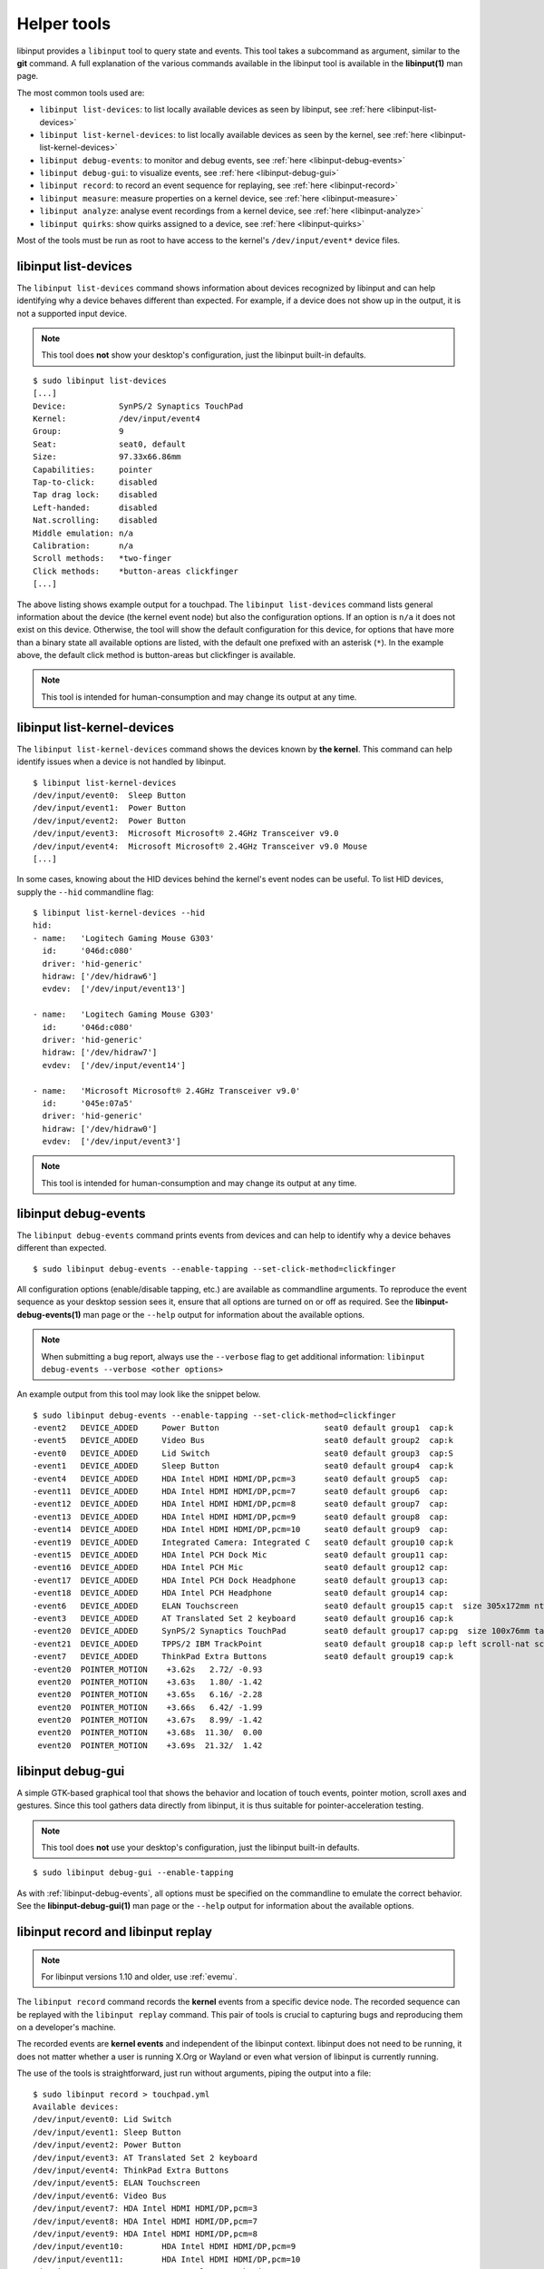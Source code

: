 .. _tools:

==============================================================================
Helper tools
==============================================================================

libinput provides a ``libinput`` tool to query state and events. This tool
takes a subcommand as argument, similar to the **git** command. A full
explanation of the various commands available in the libinput tool is
available in the **libinput(1)** man page.

The most common tools used are:

- ``libinput list-devices``: to list locally available devices as seen by libinput,
  see :ref:`here <libinput-list-devices>`
- ``libinput list-kernel-devices``: to list locally available devices as seen by the kernel,
  see :ref:`here <libinput-list-kernel-devices>`
- ``libinput debug-events``: to monitor and debug events,
  see :ref:`here <libinput-debug-events>`
- ``libinput debug-gui``: to visualize events,
  see :ref:`here <libinput-debug-gui>`
- ``libinput record``: to record an event sequence for replaying,
  see :ref:`here <libinput-record>`
- ``libinput measure``: measure properties on a kernel device,
  see :ref:`here <libinput-measure>`
- ``libinput analyze``: analyse event recordings from a kernel device,
  see :ref:`here <libinput-analyze>`
- ``libinput quirks``: show quirks assigned to a device, see
  :ref:`here <libinput-quirks>`

Most of the tools must be run as root to have access to the kernel's
``/dev/input/event*`` device files.

.. _libinput-list-devices:

------------------------------------------------------------------------------
libinput list-devices
------------------------------------------------------------------------------

The ``libinput list-devices`` command shows information about devices
recognized by libinput and can help identifying why a device behaves
different than expected. For example, if a device does not show up in the
output, it is not a supported input device.

.. note:: This tool does **not** show your desktop's configuration, just the
          libinput built-in defaults.

::

     $ sudo libinput list-devices
     [...]
     Device:           SynPS/2 Synaptics TouchPad
     Kernel:           /dev/input/event4
     Group:            9
     Seat:             seat0, default
     Size:             97.33x66.86mm
     Capabilities:     pointer
     Tap-to-click:     disabled
     Tap drag lock:    disabled
     Left-handed:      disabled
     Nat.scrolling:    disabled
     Middle emulation: n/a
     Calibration:      n/a
     Scroll methods:   *two-finger
     Click methods:    *button-areas clickfinger
     [...]


The above listing shows example output for a touchpad. The
``libinput list-devices`` command lists general information about the device
(the kernel event node) but also the configuration options. If an option is
``n/a`` it does not exist on this device. Otherwise, the tool will show the
default configuration for this device, for options that have more than a
binary state all available options are listed, with the default one prefixed
with an asterisk (``*``). In the example above, the default click method is
button-areas but clickfinger is available.

.. note:: This tool is intended for human-consumption and may change its output
          at any time.

.. _libinput-list-kernel-devices:

------------------------------------------------------------------------------
libinput list-kernel-devices
------------------------------------------------------------------------------

The ``libinput list-kernel-devices`` command shows the devices known by **the
kernel**. This command can help identify issues when a device is not handled by
libinput.

::

    $ libinput list-kernel-devices
    /dev/input/event0:	Sleep Button
    /dev/input/event1:	Power Button
    /dev/input/event2:	Power Button
    /dev/input/event3:	Microsoft Microsoft® 2.4GHz Transceiver v9.0
    /dev/input/event4:	Microsoft Microsoft® 2.4GHz Transceiver v9.0 Mouse
    [...]


In some cases, knowing about the HID devices behind the kernel's event nodes
can be useful. To list HID devices, supply the ``--hid`` commandline flag:

::

    $ libinput list-kernel-devices --hid
    hid:
    - name:   'Logitech Gaming Mouse G303'
      id:     '046d:c080'
      driver: 'hid-generic'
      hidraw: ['/dev/hidraw6']
      evdev:  ['/dev/input/event13']

    - name:   'Logitech Gaming Mouse G303'
      id:     '046d:c080'
      driver: 'hid-generic'
      hidraw: ['/dev/hidraw7']
      evdev:  ['/dev/input/event14']

    - name:   'Microsoft Microsoft® 2.4GHz Transceiver v9.0'
      id:     '045e:07a5'
      driver: 'hid-generic'
      hidraw: ['/dev/hidraw0']
      evdev:  ['/dev/input/event3']

.. note:: This tool is intended for human-consumption and may change its output
          at any time.

.. _libinput-debug-events:

------------------------------------------------------------------------------
libinput debug-events
------------------------------------------------------------------------------
The ``libinput debug-events`` command prints events from devices and can help
to identify why a device behaves different than expected. ::

     $ sudo libinput debug-events --enable-tapping --set-click-method=clickfinger

All configuration options (enable/disable tapping,
etc.) are available as commandline arguments. To reproduce the event
sequence as your desktop session sees it, ensure that all options are turned
on or off as required. See the **libinput-debug-events(1)** man page or the
``--help`` output for information about the available options.

.. note:: When submitting a bug report, always use the ``--verbose`` flag to get
          additional information: ``libinput debug-events --verbose <other options>``

An example output from this tool may look like the snippet below. ::

     $ sudo libinput debug-events --enable-tapping --set-click-method=clickfinger
     -event2   DEVICE_ADDED     Power Button                      seat0 default group1  cap:k
     -event5   DEVICE_ADDED     Video Bus                         seat0 default group2  cap:k
     -event0   DEVICE_ADDED     Lid Switch                        seat0 default group3  cap:S
     -event1   DEVICE_ADDED     Sleep Button                      seat0 default group4  cap:k
     -event4   DEVICE_ADDED     HDA Intel HDMI HDMI/DP,pcm=3      seat0 default group5  cap:
     -event11  DEVICE_ADDED     HDA Intel HDMI HDMI/DP,pcm=7      seat0 default group6  cap:
     -event12  DEVICE_ADDED     HDA Intel HDMI HDMI/DP,pcm=8      seat0 default group7  cap:
     -event13  DEVICE_ADDED     HDA Intel HDMI HDMI/DP,pcm=9      seat0 default group8  cap:
     -event14  DEVICE_ADDED     HDA Intel HDMI HDMI/DP,pcm=10     seat0 default group9  cap:
     -event19  DEVICE_ADDED     Integrated Camera: Integrated C   seat0 default group10 cap:k
     -event15  DEVICE_ADDED     HDA Intel PCH Dock Mic            seat0 default group11 cap:
     -event16  DEVICE_ADDED     HDA Intel PCH Mic                 seat0 default group12 cap:
     -event17  DEVICE_ADDED     HDA Intel PCH Dock Headphone      seat0 default group13 cap:
     -event18  DEVICE_ADDED     HDA Intel PCH Headphone           seat0 default group14 cap:
     -event6   DEVICE_ADDED     ELAN Touchscreen                  seat0 default group15 cap:t  size 305x172mm ntouches 10 calib
     -event3   DEVICE_ADDED     AT Translated Set 2 keyboard      seat0 default group16 cap:k
     -event20  DEVICE_ADDED     SynPS/2 Synaptics TouchPad        seat0 default group17 cap:pg  size 100x76mm tap(dl off) left scroll-nat scroll-2fg-edge click-buttonareas-clickfinger dwt-on
     -event21  DEVICE_ADDED     TPPS/2 IBM TrackPoint             seat0 default group18 cap:p left scroll-nat scroll-button
     -event7   DEVICE_ADDED     ThinkPad Extra Buttons            seat0 default group19 cap:k
     -event20  POINTER_MOTION    +3.62s	  2.72/ -0.93
      event20  POINTER_MOTION    +3.63s	  1.80/ -1.42
      event20  POINTER_MOTION    +3.65s	  6.16/ -2.28
      event20  POINTER_MOTION    +3.66s	  6.42/ -1.99
      event20  POINTER_MOTION    +3.67s	  8.99/ -1.42
      event20  POINTER_MOTION    +3.68s	 11.30/  0.00
      event20  POINTER_MOTION    +3.69s	 21.32/  1.42


.. _libinput-debug-gui:

------------------------------------------------------------------------------
libinput debug-gui
------------------------------------------------------------------------------

A simple GTK-based graphical tool that shows the behavior and location of
touch events, pointer motion, scroll axes and gestures. Since this tool
gathers data directly from libinput, it is thus suitable for
pointer-acceleration testing.

.. note:: This tool does **not** use your desktop's configuration, just the
          libinput built-in defaults.

::

     $ sudo libinput debug-gui --enable-tapping


As with :ref:`libinput-debug-events`, all options must be specified on the
commandline to emulate the correct behavior.
See the **libinput-debug-gui(1)** man page or the ``--help`` output for information about
the available options.

.. _libinput-record:

------------------------------------------------------------------------------
libinput record and libinput replay
------------------------------------------------------------------------------

.. note:: For libinput versions 1.10 and older, use :ref:`evemu`.

The ``libinput record`` command records the **kernel** events from a specific
device node. The recorded sequence can be replayed with the ``libinput
replay`` command. This pair of tools is crucial to capturing bugs and
reproducing them on a developer's machine.

.. graphviz:: libinput-record.gv
	:align: center

The recorded events are **kernel events** and independent of the
libinput context. libinput does not need to be running, it does
not matter whether a user is running X.Org or Wayland or even what
version of libinput is currently running.

The use of the tools is straightforward, just run without arguments, piping
the output into a file: ::

     $ sudo libinput record > touchpad.yml
     Available devices:
     /dev/input/event0:	Lid Switch
     /dev/input/event1:	Sleep Button
     /dev/input/event2:	Power Button
     /dev/input/event3:	AT Translated Set 2 keyboard
     /dev/input/event4:	ThinkPad Extra Buttons
     /dev/input/event5:	ELAN Touchscreen
     /dev/input/event6:	Video Bus
     /dev/input/event7:	HDA Intel HDMI HDMI/DP,pcm=3
     /dev/input/event8:	HDA Intel HDMI HDMI/DP,pcm=7
     /dev/input/event9:	HDA Intel HDMI HDMI/DP,pcm=8
     /dev/input/event10:	HDA Intel HDMI HDMI/DP,pcm=9
     /dev/input/event11:	HDA Intel HDMI HDMI/DP,pcm=10
     /dev/input/event12:	HDA Intel PCH Dock Mic
     /dev/input/event13:	HDA Intel PCH Mic
     /dev/input/event14:	HDA Intel PCH Dock Headphone
     /dev/input/event15:	HDA Intel PCH Headphone
     /dev/input/event16:	Integrated Camera: Integrated C
     /dev/input/event17:	SynPS/2 Synaptics TouchPad
     /dev/input/event18:	TPPS/2 IBM TrackPoint
     Select the device event number: 17
     /dev/input/event17 recording to stdout

Without arguments, ``libinput record`` displays the available devices and lets
the user select one. Supply the number (17 in this case for
``/dev/input/event17``) and the tool will print the device information and
events to the file it is redirected to. More arguments are available, see
the **libinput-record(1)** man page.

.. note:: When reproducing a bug that crashes libinput, run inside ``screen`` or
          ``tmux``.

Reproduce the bug, ctrl+c and attach the output file to a bug report.
For data protection, ``libinput record`` obscures key codes by default, any
alphanumeric key shows up as letter "a".

.. warning:: The longer the recording, the harder it is to identify the event
	     sequence triggering the bug. Please keep the event sequence as
	     short as possible.

The recording can be replayed with the ``libinput replay`` command: ::

     $ sudo libinput replay touchpad.yml
     SynPS/2 Synaptics TouchPad: /dev/input/event19
     Hit enter to start replaying


``libinput replay`` creates a new virtual device based on the description in
the log file. Hitting enter replays the event sequence once and the tool
stops once all events have been replayed. Hitting enter again replays the
sequence again, Ctrl+C stops it and removes the virtual device.

Users are advised to always replay a recorded event sequence to ensure they
have captured the bug.

More arguments are available, see the **libinput-record(1)** and
**libinput-replay(1)** man pages.

.. _libinput-record-autorestart:

..............................................................................
libinput record's autorestart feature
..............................................................................

``libinput record`` often collects thousands of events per minute. However,
the output of ``libinput record`` usually needs to be visually inspected
or replayed in realtime on a developer machine. It is thus imperative that
the event log is kept as short as possible.

For bugs that are difficult to reproduce use
``libinput record --autorestart=2 --output-file=recording.yml``.
All events will be recorded to a file named
``recording.yml.<current-date-and-time>`` and whenever the device does not
send events for 2 seconds, a new file is created. This helps to keep
individual recordings short.

To use the ``--autorestart`` option correctly:

- run ``libinput record --autorestart=2 --output-file=<somefilename>.yml``.
  You may provide a timeout other than 2 if needed.
- use the device to reproduce the bug, pausing frequently for 2s and longer
  to rotate the logs
- when the bug triggers, **immediately stop using the device** and wait
  several seconds for the log to rotate
- Ctrl+C the ``libinput record`` process without using the device
  again. Attach the **last recording** to the bug report.

If you have to use the recorded device to stop ``libinput record`` (e.g. to
switch windows), remember that this will cause a new recording to be
created. Thus, attach the **second-to-last recording** to the bug report
because this one contains the bug trigger.

.. _libinput-record-multiple:

..............................................................................
Recording multiple devices at once
..............................................................................

In some cases, an interaction between multiple devices is the cause for a
specific bug. For example, a touchpad may not work in response to keyboard
events. To accurately reproduce this sequence, the timing between multiple
devices must be correct and we need to record the events in one go.

``libinput record`` has a ``--multiple`` argument to record multiple devices at
once. Unlike the normal invocation, this one requires a number of arguments: ::

     $ sudo libinput record --multiple --output-file=touchpad-bug.yml /dev/input/event17 /dev/input/event3
     recording to 'touchpad-bug.yml'

As seen above, a user must specify ``--multiple`` and the ``--output-file``.
Finally, all devices to be recorded must be specified on the commandline as
well.

Replaying events is the same as for a single recording: ::

     $ sudo libinput replay touchpad-bug.yml

.. _libinput-measure:

------------------------------------------------------------------------------
Measuring device properties with libinput measure
------------------------------------------------------------------------------

The ``libinput measure`` tool is a multiplexer for various sub-tools that can
measure specific properties on the device. These tools generally measure one
thing and one thing only and their usage is highly specific to the tool.
Please see the **libinput-measure(1)** man page for information about what
tools are available and the man page for each respective tool.

.. _libinput-analyze:

------------------------------------------------------------------------------
Analyzing device events with libinput analyze
------------------------------------------------------------------------------

The ``libinput analyze`` tool is a multiplexer for various sub-tools that
can analyze input events previously recorded from a device.

Please see the **libinput-analyze(1)** man page for information about what
tools are available and the man page for each respective too.


.. _libinput-quirks:

------------------------------------------------------------------------------
Listing quirks assigned to a device
------------------------------------------------------------------------------

The ``libinput quirks`` tool can show quirks applied for any given device. ::

     $ libinput quirks list /dev/input/event0
     AttrLidSwitchReliability=unreliable

If the tool's output is empty, no quirk is applied. See :ref:`device-quirks`
for more information.
